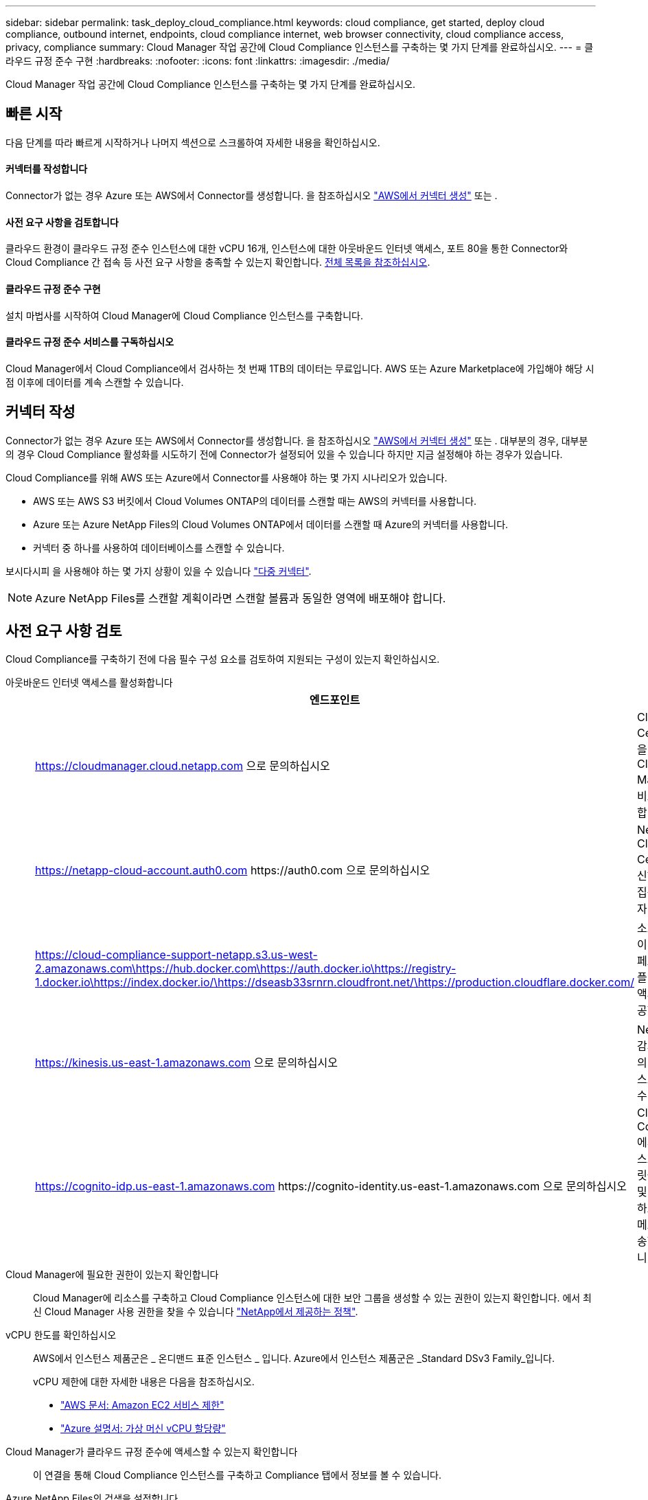---
sidebar: sidebar 
permalink: task_deploy_cloud_compliance.html 
keywords: cloud compliance, get started, deploy cloud compliance, outbound internet, endpoints, cloud compliance internet, web browser connectivity, cloud compliance access, privacy, compliance 
summary: Cloud Manager 작업 공간에 Cloud Compliance 인스턴스를 구축하는 몇 가지 단계를 완료하십시오. 
---
= 클라우드 규정 준수 구현
:hardbreaks:
:nofooter: 
:icons: font
:linkattrs: 
:imagesdir: ./media/


[role="lead"]
Cloud Manager 작업 공간에 Cloud Compliance 인스턴스를 구축하는 몇 가지 단계를 완료하십시오.



== 빠른 시작

다음 단계를 따라 빠르게 시작하거나 나머지 섹션으로 스크롤하여 자세한 내용을 확인하십시오.



==== 커넥터를 작성합니다

[role="quick-margin-para"]
Connector가 없는 경우 Azure 또는 AWS에서 Connector를 생성합니다. 을 참조하십시오 link:task_creating_connectors_aws.html["AWS에서 커넥터 생성"] 또는 .



==== 사전 요구 사항을 검토합니다

[role="quick-margin-para"]
클라우드 환경이 클라우드 규정 준수 인스턴스에 대한 vCPU 16개, 인스턴스에 대한 아웃바운드 인터넷 액세스, 포트 80을 통한 Connector와 Cloud Compliance 간 접속 등 사전 요구 사항을 충족할 수 있는지 확인합니다. <<Reviewing prerequisites,전체 목록을 참조하십시오>>.



==== 클라우드 규정 준수 구현

[role="quick-margin-para"]
설치 마법사를 시작하여 Cloud Manager에 Cloud Compliance 인스턴스를 구축합니다.



==== 클라우드 규정 준수 서비스를 구독하십시오

[role="quick-margin-para"]
Cloud Manager에서 Cloud Compliance에서 검사하는 첫 번째 1TB의 데이터는 무료입니다. AWS 또는 Azure Marketplace에 가입해야 해당 시점 이후에 데이터를 계속 스캔할 수 있습니다.



== 커넥터 작성

Connector가 없는 경우 Azure 또는 AWS에서 Connector를 생성합니다. 을 참조하십시오 link:task_creating_connectors_aws.html["AWS에서 커넥터 생성"] 또는 . 대부분의 경우, 대부분의 경우 Cloud Compliance 활성화를 시도하기 전에 Connector가 설정되어 있을 수 있습니다 하지만 지금 설정해야 하는 경우가 있습니다.

Cloud Compliance를 위해 AWS 또는 Azure에서 Connector를 사용해야 하는 몇 가지 시나리오가 있습니다.

* AWS 또는 AWS S3 버킷에서 Cloud Volumes ONTAP의 데이터를 스캔할 때는 AWS의 커넥터를 사용합니다.
* Azure 또는 Azure NetApp Files의 Cloud Volumes ONTAP에서 데이터를 스캔할 때 Azure의 커넥터를 사용합니다.
* 커넥터 중 하나를 사용하여 데이터베이스를 스캔할 수 있습니다.


보시다시피 을 사용해야 하는 몇 가지 상황이 있을 수 있습니다 link:concept_connectors.html#when-to-use-multiple-connectors["다중 커넥터"].


NOTE: Azure NetApp Files를 스캔할 계획이라면 스캔할 볼륨과 동일한 영역에 배포해야 합니다.



== 사전 요구 사항 검토

Cloud Compliance를 구축하기 전에 다음 필수 구성 요소를 검토하여 지원되는 구성이 있는지 확인하십시오.

아웃바운드 인터넷 액세스를 활성화합니다::
+
--
[cols="43,57"]
|===
| 엔드포인트 | 목적 


| https://cloudmanager.cloud.netapp.com 으로 문의하십시오 | Cloud Central 계정을 포함한 Cloud Manager 서비스와 통신합니다. 


| https://netapp-cloud-account.auth0.com \https://auth0.com 으로 문의하십시오 | NetApp Cloud Central과 통신하여 중앙 집중식 사용자 인증 제공 


| https://cloud-compliance-support-netapp.s3.us-west-2.amazonaws.com\https://hub.docker.com\https://auth.docker.io\https://registry-1.docker.io\https://index.docker.io/\https://dseasb33srnrn.cloudfront.net/\https://production.cloudflare.docker.com/ | 소프트웨어 이미지, 매니페스트 및 템플릿에 대한 액세스를 제공합니다. 


| https://kinesis.us-east-1.amazonaws.com 으로 문의하십시오 | NetApp에서 감사 레코드의 데이터를 스트리밍할 수 있습니다. 


| https://cognito-idp.us-east-1.amazonaws.com \https://cognito-identity.us-east-1.amazonaws.com 으로 문의하십시오 | Cloud Compliance에서 매니페스트와 템플릿을 액세스 및 다운로드하고 로그 및 메트릭을 전송할 수 있습니다. 
|===
--
Cloud Manager에 필요한 권한이 있는지 확인합니다:: Cloud Manager에 리소스를 구축하고 Cloud Compliance 인스턴스에 대한 보안 그룹을 생성할 수 있는 권한이 있는지 확인합니다. 에서 최신 Cloud Manager 사용 권한을 찾을 수 있습니다 https://mysupport.netapp.com/site/info/cloud-manager-policies["NetApp에서 제공하는 정책"^].
vCPU 한도를 확인하십시오::
+
--
AWS에서 인스턴스 제품군은 _ 온디맨드 표준 인스턴스 _ 입니다. Azure에서 인스턴스 제품군은 _Standard DSv3 Family_입니다.

vCPU 제한에 대한 자세한 내용은 다음을 참조하십시오.

* https://docs.aws.amazon.com/AWSEC2/latest/UserGuide/ec2-resource-limits.html["AWS 문서: Amazon EC2 서비스 제한"^]
* https://docs.microsoft.com/en-us/azure/virtual-machines/linux/quotas["Azure 설명서: 가상 머신 vCPU 할당량"^]


--
Cloud Manager가 클라우드 규정 준수에 액세스할 수 있는지 확인합니다::
+
--
이 연결을 통해 Cloud Compliance 인스턴스를 구축하고 Compliance 탭에서 정보를 볼 수 있습니다.

--
Azure NetApp Files의 검색을 설정합니다:: Azure NetApp Files의 볼륨을 스캔하기 전에 link:task_manage_anf.html["구성을 검색하려면 Cloud Manager를 설정해야 합니다"^].
클라우드 규정 준수를 지속적으로 실행할 수 있어야 합니다:: 데이터를 지속적으로 스캔하려면 클라우드 규정 준수 인스턴스가 계속 켜져 있어야 합니다.
클라우드 규정 준수에 대한 웹 브라우저 연결 보장::
+
--
Cloud Compliance 인스턴스는 개인 IP 주소를 사용하여 인덱싱된 데이터에 인터넷에서 액세스할 수 없도록 합니다. 따라서 Cloud Manager에 액세스하는 데 사용하는 웹 브라우저에는 해당 프라이빗 IP 주소에 연결되어 있어야 합니다. 이러한 연결은 AWS 또는 Azure(예: VPN)에 직접 연결되거나 Cloud Compliance 인스턴스와 같은 네트워크 내에 있는 호스트에서 발생할 수 있습니다.

--




== 클라우드 규정 준수 인스턴스 구축

각 Cloud Manager 인스턴스에 대해 Cloud Compliance 인스턴스를 구축합니다.

.단계
. Cloud Manager에서 * Cloud Compliance * 를 클릭합니다.
. 클라우드 규정 준수 활성화 * 를 클릭하여 구축 마법사를 시작합니다.
+
image:screenshot_cloud_compliance_deploy_start.png["클라우드 규정 준수 활성화 버튼을 선택하여 클라우드 규정 준수를 구축하는 스크린샷"]

. 구축 단계를 진행할 때 마법사가 진행률을 표시합니다. 문제가 발생할 경우 중지하고 입력을 요청합니다.
+
image:screenshot_cloud_compliance_wizard_start.png["새 인스턴스를 배포하기 위한 클라우드 규정 준수 마법사 스크린샷"]

. 인스턴스가 배포되면 * Continue to configuration * 을 클릭하여 _Scan Configuration_페이지로 이동합니다.


Cloud Manager는 클라우드 공급업체에 클라우드 규정 준수 인스턴스를 구축합니다.

스캔 구성 페이지에서 규정 준수를 검사할 작업 환경, 볼륨 및 버킷을 선택할 수 있습니다. 특정 데이터베이스 스키마를 스캔하기 위해 데이터베이스 서버에 연결할 수도 있습니다. 이러한 데이터 소스에서 클라우드 규정 준수를 활성화합니다.



== 클라우드 규정 준수 서비스 가입

Cloud Manager 작업 공간에서 Cloud Compliance에서 스캔하는 첫 1TB의 데이터는 무료입니다. AWS 또는 Azure Marketplace에 가입해야 해당 시점 이후에 데이터를 계속 스캔할 수 있습니다.

언제든지 구독할 수 있으며 데이터 양이 1TB를 초과할 때까지 요금이 청구되지 않습니다. Cloud Compliance Dashboard에서 스캔되는 총 데이터 양을 항상 확인할 수 있습니다. 지금 가입(_Subscribe Now_) 단추를 사용하면 준비가 되면 쉽게 가입할 수 있습니다.

image:screenshot_compliance_subscribe.png["검사 중인 데이터의 양과 서비스 가입을 위한 가입 버튼을 보여주는 스크린샷"]

* 참고: * 클라우드 규정 준수(Cloud Compliance)에서 구독하라는 메시지가 나타나지만 이미 Azure 구독을 보유하고 있는 경우 이전 * Cloud Manager * 구독을 사용하고 있는 것이며 새로운 * NetApp Cloud Manager * 구독으로 변경해야 합니다. 을 참조하십시오<<Changing to the new Cloud Manager plan in Azure,Azure에서 새로운 NetApp Cloud Manager 계획으로 변경>> 를 참조하십시오.

이러한 단계는 _ 계정 관리자 _ 역할을 가진 사용자가 완료해야 합니다.

. Cloud Manager 콘솔의 오른쪽 위에서 설정 아이콘을 클릭하고 * 자격 증명 * 을 선택합니다.
+
image:screenshot_settings_icon.gif["설정 아이콘을 선택할 수 있는 Cloud Manager의 오른쪽 상단 배너 스크린샷"]

. AWS 인스턴스 프로파일 또는 Azure 관리 서비스 ID에 대한 자격 증명을 찾습니다.
+
구독은 인스턴스 프로필 또는 관리 서비스 ID에 추가해야 합니다. 그렇지 않으면 충전이 작동하지 않습니다.

+
이미 구독이 있는 경우 모든 설정이 완료되며, 다른 작업은 필요하지 않습니다.

+
image:screenshot_profile_subscription.gif["활성 구독이 있는 인스턴스 프로필을 보여 주는 자격 증명 페이지의 스크린 샷"]

. 구독이 아직 없는 경우 자격 증명 위에 마우스를 올려 놓고 작업 메뉴를 클릭합니다.
. 구독 추가 * 를 클릭합니다.
+
image:screenshot_add_subscription.gif["자격 증명 페이지의 메뉴 스크린샷 자격 증명에 구독을 추가하는 단추가 표시됩니다."]

. 구독 추가 * 를 클릭하고 * 계속 * 을 클릭한 다음 단계를 따릅니다.
+
다음 비디오에서는 마켓플레이스 구독을 AWS 구독에 연결하는 방법을 보여줍니다.

+
video::video_subscribing_aws.mp4[width=848,height=480]
+
다음 비디오에서는 마켓플레이스 구독을 Azure 구독에 연결하는 방법을 보여 줍니다.

+
video::video_subscribing_azure.mp4[width=848,height=480]




== Azure에서 새로운 Cloud Manager 계획으로 변경

Cloud Compliance는 2020년 10월 7일 * NetApp Cloud Manager * 라는 Azure 마켓플레이스 구독에 추가되었습니다. 원래 Azure * Cloud Manager * 에 이미 가입되어 있으면 Cloud Compliance를 사용할 수 없습니다.

다음 단계를 따라 새로운 * NetApp Cloud Manager * 가입을 선택한 다음, 이전 * Cloud Manager * 가입을 제거해야 합니다.


NOTE: 기존 구독에서 특별 비공개 제안을 받은 경우 NetApp에 연락하여 규정 준수를 포함한 새로운 특별 비공개 제안을 발행해야 합니다.

이러한 단계는 위에서 설명한 대로 새 구독을 추가하는 것과 비슷하지만 몇 가지 면에서 다릅니다.

. Cloud Manager 콘솔의 오른쪽 위에서 설정 아이콘을 클릭하고 * 자격 증명 * 을 선택합니다.
. 구독을 변경할 Azure Managed Service Identity에 대한 자격 증명을 찾고 자격 증명 위에 마우스를 올려 놓고 * Associate Subscription * 을 클릭합니다.
+
현재 마켓플레이스 구독에 대한 세부 정보가 표시됩니다.

. 구독 추가 * 를 클릭하고 * 계속 * 을 클릭한 다음 단계를 따릅니다. 새 구독을 만들기 위해 Azure 포털로 리디렉션됩니다.
. Cloud Manager * 가 아닌 클라우드 규정 준수에 대한 액세스를 제공하는 계획 * NetApp Cloud Manager * 를 선택하십시오.
. 동영상의 단계를 따라 마켓플레이스 구독을 Azure 구독에 연결합니다.
+
video::video_subscribing_azure.mp4[width=848,height=480]
. Cloud Manager로 돌아가서 새 구독을 선택하고 * Associate * 를 클릭합니다.
. 구독이 변경되었는지 확인하려면 자격 증명 카드의 구독 위에 있는 "I" 위로 마우스를 가져갑니다.
+
이제 Azure 포털에서 이전 구독을 취소할 수 있습니다.

. Azure 포털에서 SaaS(Software as a Service)로 이동하여 구독을 선택한 다음 * 구독 취소 * 를 클릭합니다.


